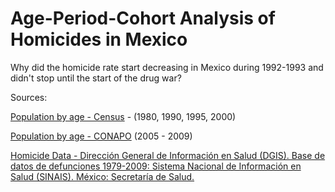 * Age-Period-Cohort Analysis of Homicides in Mexico

Why did the homicide rate start decreasing in Mexico during 1992-1993 and didn't stop until the start of the drug war?

Sources:

[[http://www.inegi.org.mx/est/contenidos/Proyectos/ccpv/default.aspx][Population by age - Census]] - (1980, 1990, 1995, 2000)

[[http://www.conapo.gob.mx/index.php%3Foption%3Dcom_content&view%3Darticle&id%3D36&Itemid%3D234][Population by age - CONAPO]] (2005 - 2009)

[[http://sinais.salud.gob.mx/basesdedatos/defunciones.html][Homicide Data - Dirección General de Información en Salud (DGIS). Base de datos de defunciones 1979-2009: Sistema Nacional de Información en Salud (SINAIS). México: Secretaría de Salud.]]
